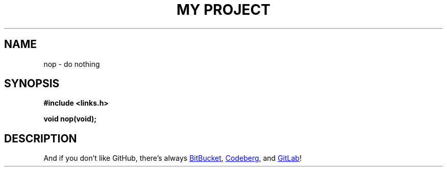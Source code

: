 .TH "MY PROJECT" "3"
.SH NAME
nop \- do nothing
.SH SYNOPSIS
.nf
.B #include <links.h>
.PP
.BI "void nop(void);"
.fi
.SH DESCRIPTION
And if you don't like GitHub, there's always
.UR https://bitbucket.org/
BitBucket
.UE ,
.UR https://codeberg.org/
Codeberg
.UE ,
and
.UR https://en.wikipedia.org/wiki/GitLab
GitLab
.UE !